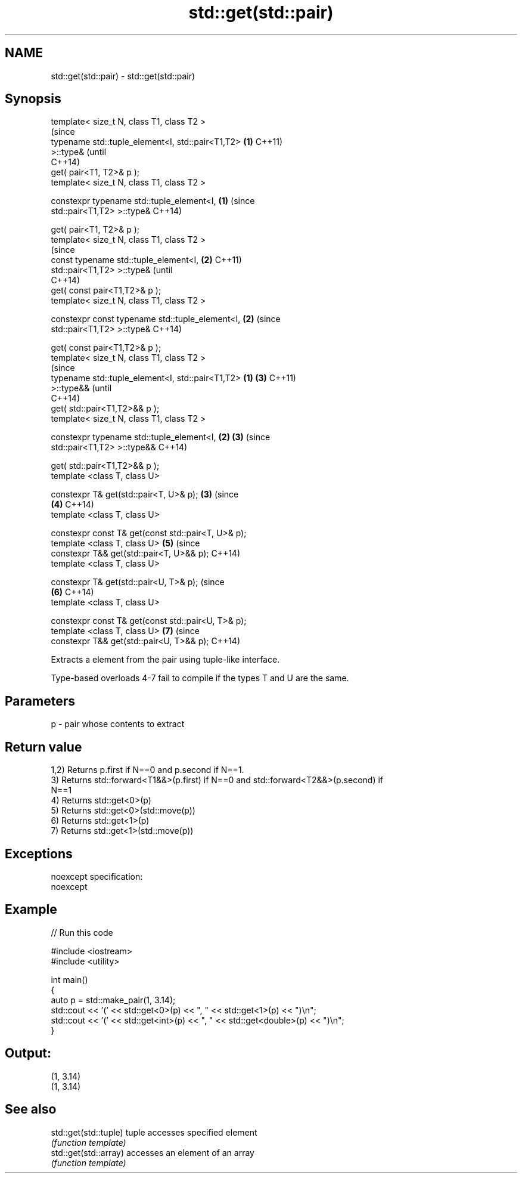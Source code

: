 .TH std::get(std::pair) 3 "Nov 25 2015" "2.0 | http://cppreference.com" "C++ Standard Libary"
.SH NAME
std::get(std::pair) \- std::get(std::pair)

.SH Synopsis
   template< size_t N, class T1, class T2 >
                                                                (since
   typename std::tuple_element<I, std::pair<T1,T2>          \fB(1)\fP C++11)
   >::type&                                                     (until
                                                                C++14)
       get( pair<T1, T2>& p );
   template< size_t N, class T1, class T2 >

   constexpr typename std::tuple_element<I,                 \fB(1)\fP (since
   std::pair<T1,T2> >::type&                                    C++14)

       get( pair<T1, T2>& p );
   template< size_t N, class T1, class T2 >
                                                                        (since
   const typename std::tuple_element<I,                         \fB(2)\fP     C++11)
   std::pair<T1,T2> >::type&                                            (until
                                                                        C++14)
       get( const pair<T1,T2>& p );
   template< size_t N, class T1, class T2 >

   constexpr const typename std::tuple_element<I,               \fB(2)\fP     (since
   std::pair<T1,T2> >::type&                                            C++14)

       get( const pair<T1,T2>& p );
   template< size_t N, class T1, class T2 >
                                                                                (since
   typename std::tuple_element<I, std::pair<T1,T2>      \fB(1)\fP             \fB(3)\fP     C++11)
   >::type&&                                                                    (until
                                                                                C++14)
       get( std::pair<T1,T2>&& p );
   template< size_t N, class T1, class T2 >

   constexpr typename std::tuple_element<I,                 \fB(2)\fP         \fB(3)\fP     (since
   std::pair<T1,T2> >::type&&                                                   C++14)

       get( std::pair<T1,T2>&& p );
   template <class T, class U>

   constexpr T& get(std::pair<T, U>& p);                        \fB(3)\fP             (since
                                                                        \fB(4)\fP     C++14)
   template <class T, class U>

   constexpr const T& get(const std::pair<T, U>& p);
   template <class T, class U>                                          \fB(5)\fP     (since
   constexpr T&& get(std::pair<T, U>&& p);                                      C++14)
   template <class T, class U>

   constexpr T& get(std::pair<U, T>& p);                                        (since
                                                                        \fB(6)\fP     C++14)
   template <class T, class U>

   constexpr const T& get(const std::pair<U, T>& p);
   template <class T, class U>                                          \fB(7)\fP     (since
   constexpr T&& get(std::pair<U, T>&& p);                                      C++14)

   Extracts a element from the pair using tuple-like interface.

   Type-based overloads 4-7 fail to compile if the types T and U are the same.

.SH Parameters

   p - pair whose contents to extract

.SH Return value

   1,2) Returns p.first if N==0 and p.second if N==1.
   3) Returns std::forward<T1&&>(p.first) if N==0 and std::forward<T2&&>(p.second) if
   N==1
   4) Returns std::get<0>(p)
   5) Returns std::get<0>(std::move(p))
   6) Returns std::get<1>(p)
   7) Returns std::get<1>(std::move(p))

.SH Exceptions

   noexcept specification:  
   noexcept
     

.SH Example

   
// Run this code

 #include <iostream>
 #include <utility>
  
 int main()
 {
     auto p = std::make_pair(1, 3.14);
     std::cout << '(' << std::get<0>(p) << ", " << std::get<1>(p) << ")\\n";
     std::cout << '(' << std::get<int>(p) << ", " << std::get<double>(p) << ")\\n";
 }

.SH Output:

 (1, 3.14)
 (1, 3.14)

.SH See also

   std::get(std::tuple) tuple accesses specified element
                        \fI(function template)\fP 
   std::get(std::array) accesses an element of an array
                        \fI(function template)\fP 
